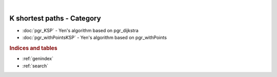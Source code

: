 ..
   ****************************************************************************
    pgRouting Manual
    Copyright(c) pgRouting Contributors

    This documentation is licensed under a Creative Commons Attribution-Share
    Alike 3.0 License: https://creativecommons.org/licenses/by-sa/3.0/
   ****************************************************************************

.. index:: K Shortest Paths Category

|

K shortest paths - Category
===============================================================================

.. official-start

* :doc:`pgr_KSP` - Yen's algorithm based on pgr_dijkstra
* :doc:`pgr_withPointsKSP` - Yen's algorithm based on pgr_withPoints

.. official-end

.. rubric:: Indices and tables

* :ref:`genindex`
* :ref:`search`
